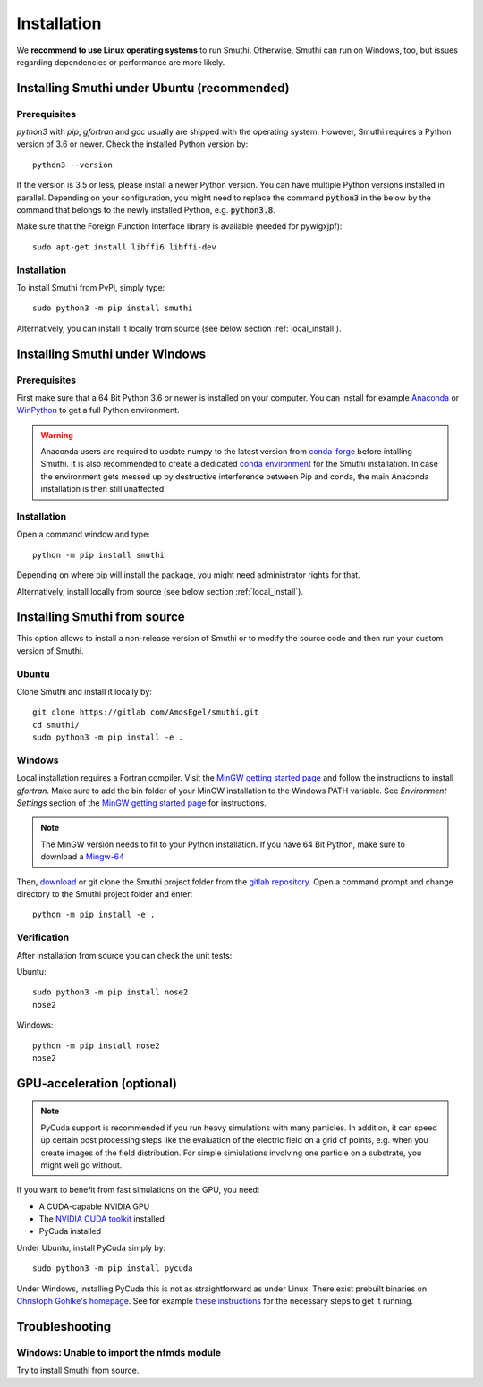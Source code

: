 Installation
=============

We **recommend to use Linux operating systems** to run Smuthi. Otherwise, Smuthi can run on Windows, too, but issues regarding dependencies or performance are more likely.

Installing Smuthi under Ubuntu (recommended)
--------------------------------------------

Prerequisites
~~~~~~~~~~~~~

`python3` with `pip`, `gfortran` and `gcc` usually are shipped with the operating system. However, Smuthi requires a Python version of 3.6 or newer. Check the installed Python version by::

  python3 --version
	
If the version is 3.5 or less, please install a newer Python version. You can have multiple Python versions installed in parallel. Depending on your  configuration, you might need to replace the command :code:`python3` in the below by the command that belongs to the newly installed Python, e.g. :code:`python3.8`.

Make sure that the Foreign Function Interface library is available (needed for pywigxjpf)::

  sudo apt-get install libffi6 libffi-dev

Installation
~~~~~~~~~~~~

To install Smuthi from PyPi, simply type::

  sudo python3 -m pip install smuthi

Alternatively, you can install it locally from source (see below section :ref:`local_install`).

Installing Smuthi under Windows
-------------------------------

Prerequisites
~~~~~~~~~~~~~

First make sure that a 64 Bit Python 3.6 or newer is installed on your computer. 
You can install for example 
`Anaconda <https://www.continuum.io/downloads>`_ 
or `WinPython <https://winpython.github.io/>`_ 
to get a full Python environment.

.. warning:: Anaconda users are required to update numpy to the latest version from `conda-forge <https://conda-forge.org/>`_ before intalling Smuthi. It is also recommended to create a dedicated `conda environment <https://docs.conda.io/projects/conda/en/latest/user-guide/tasks/manage-environments.html>`_ for the Smuthi installation. In case the environment gets messed up by destructive interference between Pip and conda, the main Anaconda installation is then still unaffected.

Installation
~~~~~~~~~~~~

Open a command window and type::

  python -m pip install smuthi

Depending on where pip will install the package, you might need administrator rights for that.

Alternatively, install locally from source (see below section :ref:`local_install`).


.. _local_install:

Installing Smuthi from source
-----------------------------

This option allows to install a non-release version of Smuthi or to modify the source code and then run your custom version of Smuthi.

Ubuntu
~~~~~~
Clone Smuthi and install it locally by::

  git clone https://gitlab.com/AmosEgel/smuthi.git
  cd smuthi/
  sudo python3 -m pip install -e .

Windows
~~~~~~~

Local installation requires a Fortran compiler. Visit the `MinGW getting started page <http://mingw.org/wiki/Getting_Started>`_ and follow the instructions to install `gfortran`. Make sure to add the bin folder of your MinGW installation to the Windows PATH variable. See `Environment Settings` section of the `MinGW getting started page <http://mingw.org/wiki/Getting_Started>`_ for instructions.

.. note::
  The MinGW version needs to fit to your Python installation. If you have 64 Bit Python, make sure to download a `Mingw-64 <https://sourceforge.net/projects/mingw-w64/>`_

Then, `download <https://gitlab.com/AmosEgel/smuthi/tags>`_ or git clone the Smuthi project folder from the `gitlab repository <https://gitlab.com/AmosEgel/smuthi.git>`_. Open a command prompt and change directory to the Smuthi
project folder and enter::

  python -m pip install -e .


Verification
~~~~~~~~~~~~

After installation from source you can check the unit tests:

Ubuntu::

  sudo python3 -m pip install nose2
  nose2

Windows::

  python -m pip install nose2
  nose2


.. _GPUAnchor:

GPU-acceleration (optional)
---------------------------
.. note:: 
	PyCuda support is recommended if you run heavy simulations with many particles. In addition, it can speed up certain post processing steps like the evaluation of the electric field on a grid of points, e.g. when you create images of the field distribution. 
	For simple simiulations involving one particle on a substrate, you might well go without.

If you want to benefit from fast simulations on the GPU, you need:

* A CUDA-capable NVIDIA GPU
* The `NVIDIA CUDA toolkit <https://developer.nvidia.com/cuda-toolkit>`_ installed
* PyCuda installed

Under Ubuntu, install PyCuda simply by::

  sudo python3 -m pip install pycuda

Under Windows, installing PyCuda this is not as straightforward as under Linux.
There exist prebuilt binaries on `Christoph Gohlke's homepage <https://www.lfd.uci.edu/~gohlke/pythonlibs/#pycuda>`_. 
See for example `these instructions <https://www.ibm.com/developerworks/community/blogs/jfp/entry/Installing_PyCUDA_On_Anaconda_For_Windows?lang=en>`_ 
for the necessary steps to get it running. 


Troubleshooting
---------------

Windows: Unable to import the nfmds module
~~~~~~~~~~~~~~~~~~~~~~~~~~~~~~~~~~~~~~~~~~

Try to install Smuthi from source.